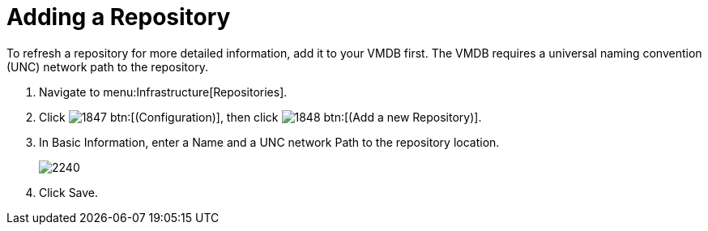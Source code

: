 = Adding a Repository

To refresh a repository for more detailed information, add it to your VMDB first.
The VMDB requires a universal naming convention (UNC) network path to the repository.

. Navigate to menu:Infrastructure[Repositories].
. Click  image:images/1847.png[] btn:[(Configuration)], then click  image:images/1848.png[] btn:[(Add a new Repository)].
. In [label]#Basic Information#, enter a [label]#Name# and a UNC network [label]#Path# to the repository location.
+

image::images/2240.png[]

. Click [label]#Save#.
